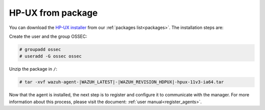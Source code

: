 .. Copyright (C) 2020 Wazuh, Inc.

.. meta:: :description: Learn how to install the Wazuh agent on HP-UX

.. _wazuh_agent_package_hpux:

HP-UX from package
==================
You can download the `HP-UX installer <https://packages.wazuh.com/3.x/hp-ux/wazuh-agent-|WAZUH_LATEST|-|WAZUH_REVISION_HDPUX|-hpux-11v3-ia64.tar>`_ from our :ref:`packages list<packages>`. The installation steps are:

Create the user and the group OSSEC:

.. code-block:: console

    # groupadd ossec
    # useradd -G ossec ossec

Unzip the package in ``/``:

.. code-block:: console

    # tar -xvf wazuh-agent-|WAZUH_LATEST|-|WAZUH_REVISION_HDPUX|-hpux-11v3-ia64.tar

Now that the agent is installed, the next step is to register and configure it to communicate with the manager. For more information about this process, please visit the document:  :ref:`user manual<register_agents>`.
